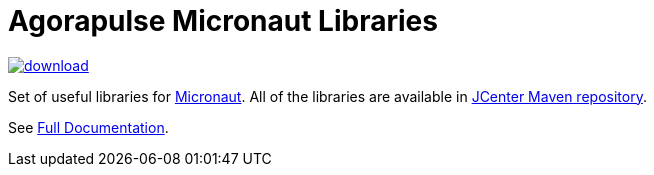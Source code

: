 = Agorapulse Micronaut Libraries

image::https://api.bintray.com/packages/agorapulse/libs/micronaut-http-server-basic/images/download.svg[link="https://bintray.com/agorapulse/libs/micronaut-http-server-basic/_latestVersion"]

Set of useful libraries for http://micronaut.io[Micronaut]. All of the libraries are available in https://bintray.com/bintray/jcenter[JCenter Maven repository].

See https://agorapulse.github.io/micronaut-libraries[Full Documentation].

